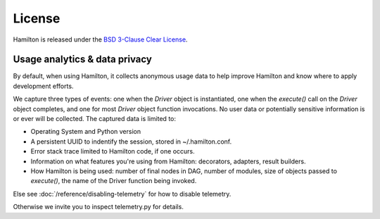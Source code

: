 =======
License
=======

Hamilton is released under the `BSD 3-Clause Clear License <https://github.com/dagworks-inc/hamilton/blob/main/LICENSE>`_.



Usage analytics & data privacy
-----------------------------------
By default, when using Hamilton, it collects anonymous usage data to help improve Hamilton and know where to apply development
efforts.

We capture three types of events: one when the `Driver` object is instantiated, one when the `execute()` call on the \
`Driver` object completes, and one for most `Driver` object function invocations.
No user data or potentially sensitive information is or ever will be collected. The captured data is limited to:

* Operating System and Python version
* A persistent UUID to indentify the session, stored in ~/.hamilton.conf.
* Error stack trace limited to Hamilton code, if one occurs.
* Information on what features you're using from Hamilton: decorators, adapters, result builders.
* How Hamilton is being used: number of final nodes in DAG, number of modules, size of objects passed to `execute()`, \
  the name of the Driver function being invoked.


Else see :doc:`/reference/disabling-telemetry` for how to disable telemetry.

Otherwise we invite you to inspect telemetry.py for details.
